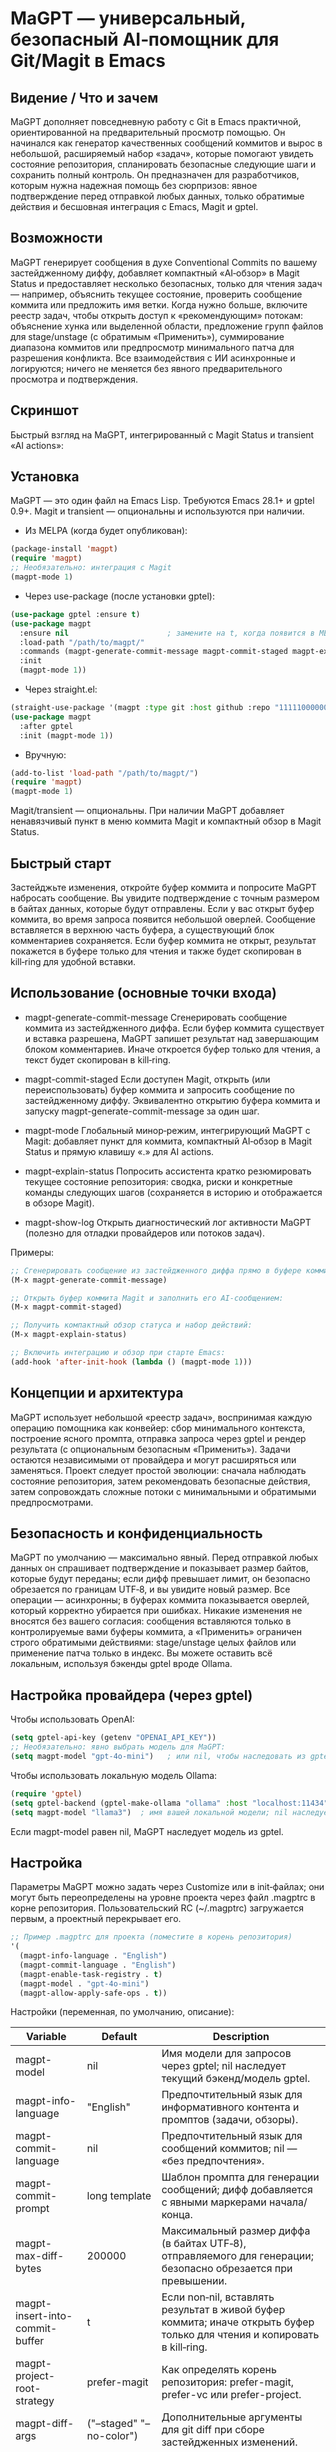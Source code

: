 * MaGPT — универсальный, безопасный AI‑помощник для Git/Magit в Emacs
:PROPERTIES:
:DESCRIPTION: Независящий от провайдера, ориентированный на безопасность помощник для Git в Emacs, интегрированный с Magit и gptel. Генерирует сообщения коммитов, объясняет состояние репозитория, предлагает безопасные действия и ведет историю результатов — всегда с предварительным просмотром и возможностью отката.
:END:

** Видение / Что и зачем
MaGPT дополняет повседневную работу с Git в Emacs практичной, ориентированной на предварительный просмотр помощью. Он начинался как генератор качественных сообщений коммитов и вырос в небольшой, расширяемый набор «задач», которые помогают увидеть состояние репозитория, спланировать безопасные следующие шаги и сохранить полный контроль. Он предназначен для разработчиков, которым нужна надежная помощь без сюрпризов: явное подтверждение перед отправкой любых данных, только обратимые действия и бесшовная интеграция с Emacs, Magit и gptel.

** Возможности
MaGPT генерирует сообщения в духе Conventional Commits по вашему застейдженному диффу, добавляет компактный «AI‑обзор» в Magit Status и предоставляет несколько безопасных, только для чтения задач — например, объяснить текущее состояние, проверить сообщение коммита или предложить имя ветки. Когда нужно больше, включите реестр задач, чтобы открыть доступ к «рекомендующим» потокам: объяснение хунка или выделенной области, предложение групп файлов для stage/unstage (с обратимым «Применить»), суммирование диапазона коммитов или предпросмотр минимального патча для разрешения конфликта. Все взаимодействия с ИИ асинхронные и логируются; ничего не меняется без явного предварительного просмотра и подтверждения.

** Скриншот
Быстрый взгляд на MaGPT, интегрированный с Magit Status и transient «AI actions»:

#+caption: Обзор MaGPT в Magit Status и меню AI actions
#+attr_org: :width 900
[[./magpt.png]]

** Установка
MaGPT — это один файл на Emacs Lisp. Требуются Emacs 28.1+ и gptel 0.9+. Magit и transient — опциональны и используются при наличии.

- Из MELPA (когда будет опубликован):
#+begin_src emacs-lisp
(package-install 'magpt)
(require 'magpt)
;; Необязательно: интеграция с Magit
(magpt-mode 1)
#+end_src

- Через use-package (после установки gptel):
#+begin_src emacs-lisp
(use-package gptel :ensure t)
(use-package magpt
  :ensure nil                      ; замените на t, когда появится в MELPA
  :load-path "/path/to/magpt/"
  :commands (magpt-generate-commit-message magpt-commit-staged magpt-explain-status)
  :init
  (magpt-mode 1))
#+end_src

- Через straight.el:
#+begin_src emacs-lisp
(straight-use-package '(magpt :type git :host github :repo "11111000000/magpt"))
(use-package magpt
  :after gptel
  :init (magpt-mode 1))
#+end_src

- Вручную:
#+begin_src emacs-lisp
(add-to-list 'load-path "/path/to/magpt/")
(require 'magpt)
(magpt-mode 1)
#+end_src

Magit/transient — опциональны. При наличии MaGPT добавляет ненавязчивый пункт в меню коммита Magit и компактный обзор в Magit Status.

** Быстрый старт
Застейджьте изменения, откройте буфер коммита и попросите MaGPT набросать сообщение. Вы увидите подтверждение с точным размером в байтах данных, которые будут отправлены. Если у вас открыт буфер коммита, во время запроса появится небольшой оверлей. Сообщение вставляется в верхнюю часть буфера, а существующий блок комментариев сохраняется. Если буфер коммита не открыт, результат покажется в буфере только для чтения и также будет скопирован в kill‑ring для удобной вставки.

** Использование (основные точки входа)
- magpt-generate-commit-message
  Сгенерировать сообщение коммита из застейдженного диффа. Если буфер коммита существует и вставка разрешена, MaGPT запишет результат над завершающим блоком комментариев. Иначе откроется буфер только для чтения, а текст будет скопирован в kill‑ring.

- magpt-commit-staged
  Если доступен Magit, открыть (или переиспользовать) буфер коммита и запросить сообщение по застейдженному диффу. Эквивалентно открытию буфера коммита и запуску magpt-generate-commit-message за один шаг.

- magpt-mode
  Глобальный минор‑режим, интегрирующий MaGPT с Magit: добавляет пункт для коммита, компактный AI‑обзор в Magit Status и прямую клавишу «.» для AI actions.

- magpt-explain-status
  Попросить ассистента кратко резюмировать текущее состояние репозитория: сводка, риски и конкретные команды следующих шагов (сохраняется в историю и отображается в обзоре Magit).

- magpt-show-log
  Открыть диагностический лог активности MaGPT (полезно для отладки провайдеров или потоков задач).

Примеры:
#+begin_src emacs-lisp
;; Сгенерировать сообщение из застейдженного диффа прямо в буфере коммита:
(M-x magpt-generate-commit-message)

;; Открыть буфер коммита Magit и заполнить его AI-сообщением:
(M-x magpt-commit-staged)

;; Получить компактный обзор статуса и набор действий:
(M-x magpt-explain-status)

;; Включить интеграцию и обзор при старте Emacs:
(add-hook 'after-init-hook (lambda () (magpt-mode 1)))
#+end_src

** Концепции и архитектура
MaGPT использует небольшой «реестр задач», воспринимая каждую операцию помощника как конвейер: сбор минимального контекста, построение ясного промпта, отправка запроса через gptel и рендер результата (с опциональным безопасным «Применить»). Задачи остаются независимыми от провайдера и могут расширяться или заменяться. Проект следует простой эволюции: сначала наблюдать состояние репозитория, затем рекомендовать безопасные действия, затем сопровождать сложные потоки с минимальными и обратимыми предпросмотрами.

** Безопасность и конфиденциальность
MaGPT по умолчанию — максимально явный. Перед отправкой любых данных он спрашивает подтверждение и показывает размер байтов, которые будут переданы; если дифф превышает лимит, он безопасно обрезается по границам UTF‑8, и вы увидите новый размер. Все операции — асинхронны; в буферах коммита показывается оверлей, который корректно убирается при ошибках. Никакие изменения не вносятся без вашего согласия: сообщения вставляются только в контролируемые вами буферы коммита, а «Применить» ограничен строго обратимыми действиями: stage/unstage целых файлов или применение патча только в индекс. Вы можете оставить всё локальным, используя бэкенды gptel вроде Ollama.

** Настройка провайдера (через gptel)
Чтобы использовать OpenAI:
#+begin_src emacs-lisp
(setq gptel-api-key (getenv "OPENAI_API_KEY"))
;; Необязательно: явно выбрать модель для MaGPT:
(setq magpt-model "gpt-4o-mini")   ; или nil, чтобы наследовать из gptel
#+end_src

Чтобы использовать локальную модель Ollama:
#+begin_src emacs-lisp
(require 'gptel)
(setq gptel-backend (gptel-make-ollama "ollama" :host "localhost:11434"))
(setq magpt-model "llama3")  ; имя вашей локальной модели; nil наследует выбор gptel
#+end_src

Если magpt-model равен nil, MaGPT наследует модель из gptel.

** Настройка
Параметры MaGPT можно задать через Customize или в init‑файлах; они могут быть переопределены на уровне проекта через файл .magptrc в корне репозитория. Пользовательский RC (~/.magptrc) загружается первым, а проектный перекрывает его.

#+begin_src emacs-lisp
;; Пример .magptrc для проекта (поместите в корень репозитория)
'(
  (magpt-info-language . "English")
  (magpt-commit-language . "English")
  (magpt-enable-task-registry . t)
  (magpt-model . "gpt-4o-mini")
  (magpt-allow-apply-safe-ops . t))
#+end_src

Настройки (переменная, по умолчанию, описание):
| Variable                               | Default                   | Description                                                                                                    |
|----------------------------------------+---------------------------+----------------------------------------------------------------------------------------------------------------|
| magpt-model                            | nil                       | Имя модели для запросов через gptel; nil наследует текущий бэкенд/модель gptel.                                |
| magpt-info-language                    | "English"                 | Предпочтительный язык для информативного контента и промптов (задачи, обзоры).                                 |
| magpt-commit-language                  | nil                       | Предпочтительный язык для сообщений коммитов; nil — «без предпочтения».                                        |
| magpt-commit-prompt                    | long template             | Шаблон промпта для генерации сообщений; дифф добавляется с явными маркерами начала/конца.                      |
| magpt-max-diff-bytes                   | 200000                    | Максимальный размер диффа (в байтах UTF‑8), отправляемого для генерации; безопасно обрезается при превышении.  |
| magpt-insert-into-commit-buffer        | t                         | Если non‑nil, вставлять результат в живой буфер коммита; иначе открыть буфер только для чтения и копировать в kill‑ring. |
| magpt-project-root-strategy            | prefer-magit              | Как определять корень репозитория: prefer-magit, prefer-vc или prefer-project.                                 |
| magpt-diff-args                        | ("--staged" "--no-color") | Дополнительные аргументы для git diff при сборе застейдженных изменений.                                       |
| magpt-confirm-before-send              | t                         | Спрашивать подтверждение перед отправкой данных в модель.                                                       |
| magpt-allow-apply-safe-ops             | t                         | Флаг обратимых «Применить» (например, stage/unstage целых файлов, применение патча только в индекс).           |
| magpt-rc-file-name                     | ".magptrc"                | Имя RC‑файла на уровне проекта (в корне репозитория).                                                           |
| magpt-user-rc-file                     | "~/.magptrc"              | Путь к пользовательскому RC; загружается перед проектным (можно nil, чтобы выключить).                         |
| magpt-log-enabled                      | t                         | Включить диагностическое логирование в буфер magpt-log-buffer-name.                                            |
| magpt-log-buffer-name                  | "*magpt-log/"             | Имя диагностического буфера.                                                                                   |
| magpt-commit-overlay-text              | "Message generation..."   | Текст оверлея в буфере коммита, пока идет генерация.                                                            |
| magpt-enable-task-registry             | t                         | Включить экспериментальный реестр задач (observe/recommend/resolve).                                           |
| magpt-ui-density                       | regular                   | Плотность UI для AI‑обзора в Magit: regular или compact.                                                        |
| magpt-overview-compact-max-risks       | 3                         | Максимум рисков в compact‑режиме для Explain Status.                                                            |
| magpt-overview-compact-max-suggestions | 3                         | Максимум рекомендаций в compact‑режиме для Explain Status.                                                      |
| magpt-magit-overview-enabled           | t                         | Вставлять компактный раздел «AI overview (magpt)» в Magit Status.                                              |

Замечания о локализации: MaGPT использует предпочтения языков для подсказки модели через промпты. Некоторые пользовательские сообщения (UI‑эха) локализованы на английский и русский.

** Интеграция с Magit
Когда активен magpt-mode, MaGPT интегрируется, не меняя стандартов Magit. В transient меню коммита появляется дополнительный пункт для запроса AI‑сообщения по текущему застейдженному диффу. В Magit Status показывается компактный раздел «AI overview (magpt)», суммирующий последний Explain Status, с карточками для недавних результатов. Отдельная клавиша «.» в Magit Status открывает AI actions для быстрых предпросмотров и копирования.

Особенно удобна комбинация [. g]: нажмите «.» в Magit Status, чтобы открыть transient AI actions, затем «g», чтобы получить новые рекомендации (Explain Status) и обновить обзор.

Клавиши transient:
- В magit-commit transient:
  - i — Commit with AI message (magpt) ⇒ magpt-commit-staged
- В magit-dispatch (зависит от версий Magit/Transient; MaGPT добавляет устойчивый пункт «.»):
  - . — AI actions (magpt) ⇒ magpt-ai-actions
- В magpt-ai-actions (transient от MaGPT):
  - p — Предпросмотр команд рекомендации (буфер shell)
  - y — Копировать команды рекомендации в kill‑ring
  - s — Копировать последнюю сводку в kill‑ring
  - g — Получить новые рекомендации (Explain Status)
  - r — Перечитать рекомендации из обзора

** Продвинутое/Задачи (включается через magpt-enable-task-registry)
Реестр задач питает несколько операций, ориентированных на чтение и предварительный просмотр:
- Explain Status (объяснить текущее состояние; записать сводку, риски и предлагаемые команды).
- Commit Lint / Fix Suggest (проверить набранное сообщение и предложить вариант в стиле Conventional Commits).
- Branch Name Suggest (безопасные имена веток в kebab‑case с обоснованием и альтернативами).
- Explain Hunk/Region (объяснение выбранного участка файла или хунка в Magit diff).
- Stage by Intent (сгруппировать изменения по целофайловым действиям stage/unstage; обратимое «Применить», управляется magpt-allow-apply-safe-ops).
- Stage by Intent (hunks via patch) (предложение unified diff; проверка через git apply --cached --check; опциональное применение только в индекс с подтверждением).
- PR/Range Summary (краткий title/summary/highlights/checklist по диапазону коммитов).
- Resolve Conflict (here) (предложить минимальный патч; предпросмотр и проверка).

Можно безопасно применить последний план Stage by Intent:
#+begin_src emacs-lisp
(M-x magpt-stage-by-intent)            ; записать план в историю
(M-x magpt-stage-by-intent-apply-last) ; целофайловые stage/unstage с подтверждением
#+end_src

Для предложений, основанных на патчах, используйте команды предпросмотра/проверки:
- magpt-open-response-patch
- magpt-check-response-patch

Все операции «Применить» защищены флагом magpt-allow-apply-safe-ops и явным подтверждением через y-or-n-p.

** Устранение неполадок
Если видите «No staged changes found», застейджьте изменения через Magit или git add и попробуйте снова. Если сообщение не вставляется, убедитесь, что буфер коммита открыт и magpt-insert-into-commit-buffer не равен nil; иначе результат появится в буфере только для чтения и будет скопирован в kill‑ring. Если модель отвечает медленно или пустым результатом, попробуйте другой бэкенд gptel или посмотрите лог MaGPT через M-x magpt-show-log. Если Git не найден, проверьте PATH внутри Emacs. Обзор Magit никогда не инициирует запросы сам; если он пуст, откройте AI actions клавишей «.» и нажмите «g», чтобы обновить.

** Совместимость и требования
MaGPT требует Emacs 28.1 или новее и gptel 0.9 или новее. В PATH должен быть доступен исполняемый Git. Magit и transient — опциональны; при их наличии MaGPT добавляет дополнительные пункты и компактный обзор без изменения встроенных потоков работы.

** Участие в разработке
Исходники и PR приветствуются. Сохраняйте изменения, видимые пользователю, безопасными и обратимыми, предпочитайте промпты, независимые от провайдера, и документируйте новые задачи как контекст → промпт → запрос/рендер/применение. Особенно ценны тесты, покрывающие обрезку по UTF‑8, границы буфера коммита и обратимые операции.

** Лицензия
MIT. См. файл LICENSE в репозитории.

** Ссылки
- Исходники: https://github.com/11111000000/magpt
- gptel: https://github.com/karthink/gptel
- Magit: https://magit.vc/

